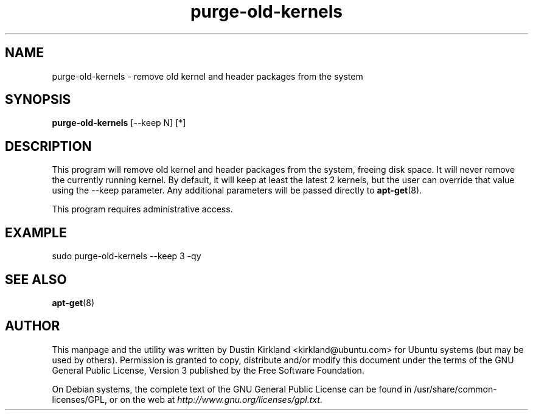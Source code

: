 .TH purge-old-kernels 1 "30 Apr 2012" byobu "byobu"
.SH NAME
purge-old-kernels - remove old kernel and header packages from the system

.SH SYNOPSIS
\fBpurge-old-kernels\fP [--keep N] [*]

.SH DESCRIPTION
This program will remove old kernel and header packages from the system, freeing disk space.  It will never remove the currently running kernel.  By default, it will keep at least the latest 2 kernels, but the user can override that value using the --keep parameter.  Any additional parameters will be passed directly to \fBapt-get\fP(8).

This program requires administrative access.

.SH EXAMPLE

sudo purge-old-kernels --keep 3 -qy

.SH SEE ALSO
\fBapt-get\fP(8)

.SH AUTHOR
This manpage and the utility was written by Dustin Kirkland <kirkland@ubuntu.com> for Ubuntu systems (but may be used by others).  Permission is granted to copy, distribute and/or modify this document under the terms of the GNU General Public License, Version 3 published by the Free Software Foundation.

On Debian systems, the complete text of the GNU General Public License can be found in /usr/share/common-licenses/GPL, or on the web at \fIhttp://www.gnu.org/licenses/gpl.txt\fP.
